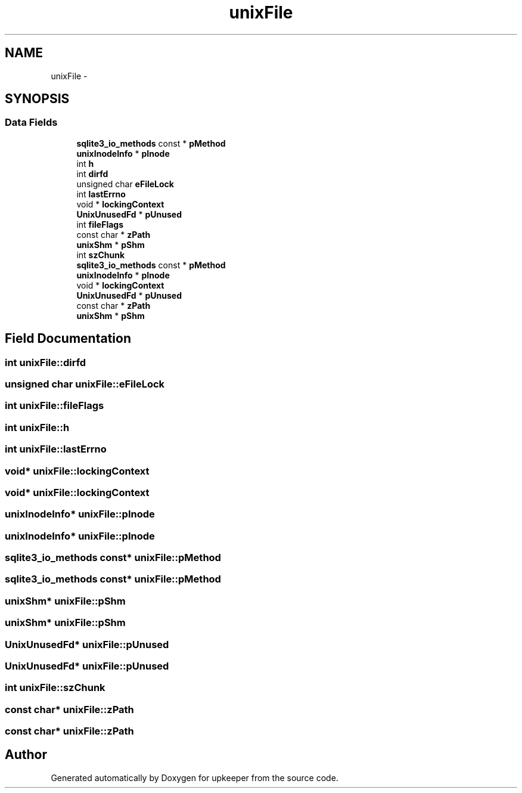 .TH "unixFile" 3 "20 Jul 2011" "Version 1" "upkeeper" \" -*- nroff -*-
.ad l
.nh
.SH NAME
unixFile \- 
.SH SYNOPSIS
.br
.PP
.SS "Data Fields"

.in +1c
.ti -1c
.RI "\fBsqlite3_io_methods\fP const * \fBpMethod\fP"
.br
.ti -1c
.RI "\fBunixInodeInfo\fP * \fBpInode\fP"
.br
.ti -1c
.RI "int \fBh\fP"
.br
.ti -1c
.RI "int \fBdirfd\fP"
.br
.ti -1c
.RI "unsigned char \fBeFileLock\fP"
.br
.ti -1c
.RI "int \fBlastErrno\fP"
.br
.ti -1c
.RI "void * \fBlockingContext\fP"
.br
.ti -1c
.RI "\fBUnixUnusedFd\fP * \fBpUnused\fP"
.br
.ti -1c
.RI "int \fBfileFlags\fP"
.br
.ti -1c
.RI "const char * \fBzPath\fP"
.br
.ti -1c
.RI "\fBunixShm\fP * \fBpShm\fP"
.br
.ti -1c
.RI "int \fBszChunk\fP"
.br
.ti -1c
.RI "\fBsqlite3_io_methods\fP const * \fBpMethod\fP"
.br
.ti -1c
.RI "\fBunixInodeInfo\fP * \fBpInode\fP"
.br
.ti -1c
.RI "void * \fBlockingContext\fP"
.br
.ti -1c
.RI "\fBUnixUnusedFd\fP * \fBpUnused\fP"
.br
.ti -1c
.RI "const char * \fBzPath\fP"
.br
.ti -1c
.RI "\fBunixShm\fP * \fBpShm\fP"
.br
.in -1c
.SH "Field Documentation"
.PP 
.SS "int \fBunixFile::dirfd\fP"
.PP
.SS "unsigned char \fBunixFile::eFileLock\fP"
.PP
.SS "int \fBunixFile::fileFlags\fP"
.PP
.SS "int \fBunixFile::h\fP"
.PP
.SS "int \fBunixFile::lastErrno\fP"
.PP
.SS "void* \fBunixFile::lockingContext\fP"
.PP
.SS "void* \fBunixFile::lockingContext\fP"
.PP
.SS "\fBunixInodeInfo\fP* \fBunixFile::pInode\fP"
.PP
.SS "\fBunixInodeInfo\fP* \fBunixFile::pInode\fP"
.PP
.SS "\fBsqlite3_io_methods\fP const* \fBunixFile::pMethod\fP"
.PP
.SS "\fBsqlite3_io_methods\fP const* \fBunixFile::pMethod\fP"
.PP
.SS "\fBunixShm\fP* \fBunixFile::pShm\fP"
.PP
.SS "\fBunixShm\fP* \fBunixFile::pShm\fP"
.PP
.SS "\fBUnixUnusedFd\fP* \fBunixFile::pUnused\fP"
.PP
.SS "\fBUnixUnusedFd\fP* \fBunixFile::pUnused\fP"
.PP
.SS "int \fBunixFile::szChunk\fP"
.PP
.SS "const char* \fBunixFile::zPath\fP"
.PP
.SS "const char* \fBunixFile::zPath\fP"
.PP


.SH "Author"
.PP 
Generated automatically by Doxygen for upkeeper from the source code.
